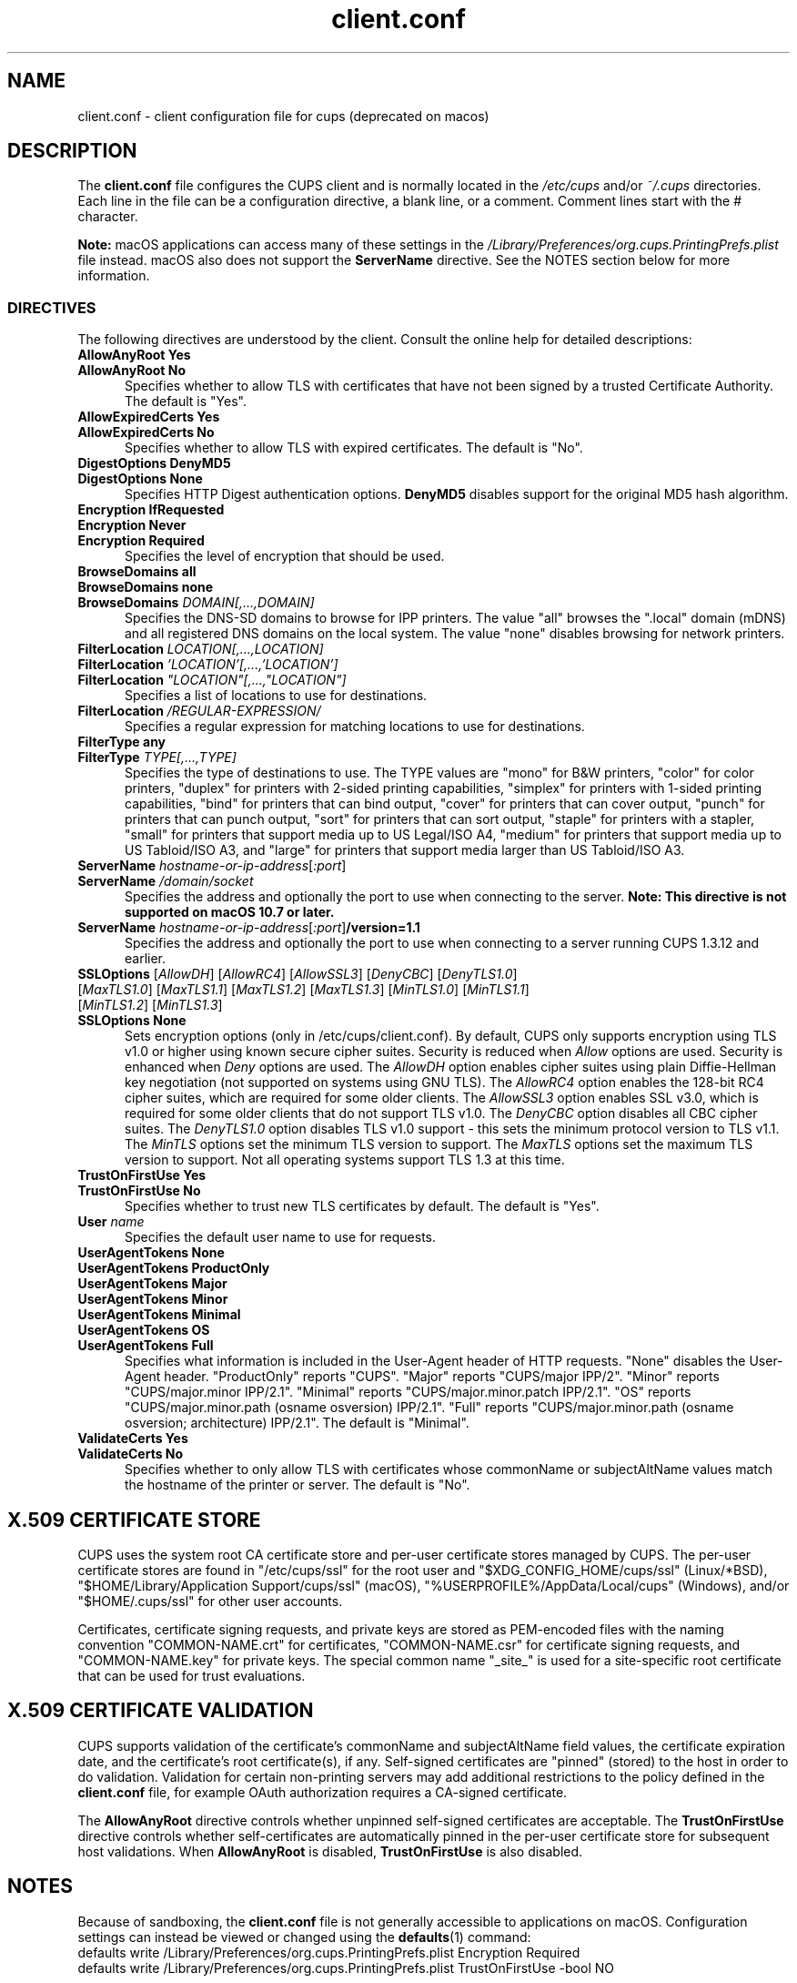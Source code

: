 .\"
.\" client.conf man page for CUPS.
.\"
.\" Copyright © 2021-2025 by OpenPrinting.
.\" Copyright © 2007-2019 by Apple Inc.
.\" Copyright © 2006 by Easy Software Products.
.\"
.\" Licensed under Apache License v2.0.  See the file "LICENSE" for more
.\" information.
.\"
.TH client.conf 5 "CUPS" "2025-03-02" "OpenPrinting"
.SH NAME
client.conf \- client configuration file for cups (deprecated on macos)
.SH DESCRIPTION
The \fBclient.conf\fR file configures the CUPS client and is normally located in the \fI/etc/cups\fR and/or \fI~/.cups\fR directories.
Each line in the file can be a configuration directive, a blank line, or a comment. Comment lines start with the # character.
.LP
\fBNote:\fR macOS applications can access many of these settings in the \fI/Library/Preferences/org.cups.PrintingPrefs.plist\fR file instead.
macOS also does not support the
.B ServerName
directive.
See the NOTES section below for more information.
.SS DIRECTIVES
The following directives are understood by the client. Consult the online help for detailed descriptions:
.\"#AllowAnyRoot
.TP 5
\fBAllowAnyRoot Yes\fR
.TP 5
\fBAllowAnyRoot No\fR
Specifies whether to allow TLS with certificates that have not been signed by a trusted Certificate Authority.
The default is "Yes".
.\"#AllowExpiredCerts
.TP 5
\fBAllowExpiredCerts Yes\fR
.TP 5
\fBAllowExpiredCerts No\fR
Specifies whether to allow TLS with expired certificates.
The default is "No".
.\"#DigestOptions
.TP 5
\fBDigestOptions DenyMD5\fR
.TP 5
\fBDigestOptions None\fR
Specifies HTTP Digest authentication options.
\fBDenyMD5\fR disables support for the original MD5 hash algorithm.
.\"#Encryption
.TP 5
\fBEncryption IfRequested\fR
.TP 5
\fBEncryption Never\fR
.TP 5
\fBEncryption Required\fR
Specifies the level of encryption that should be used.
.TP 5
\fBBrowseDomains all\fR
.TP 5
\fBBrowseDomains none\fR
.TP 5
\fBBrowseDomains \fIDOMAIN[,...,DOMAIN]\fR
Specifies the DNS-SD domains to browse for IPP printers.
The value "all" browses the ".local" domain (mDNS) and all registered DNS domains on the local system.
The value "none" disables browsing for network printers.
.TP 5
\fBFilterLocation \fILOCATION[,...,LOCATION]\fR
.TP 5
\fBFilterLocation \fI'LOCATION'[,...,'LOCATION']\fR
.TP 5
\fBFilterLocation \fI"LOCATION"[,...,"LOCATION"]\fR
Specifies a list of locations to use for destinations.
.TP 5
\fBFilterLocation \fI/REGULAR-EXPRESSION/\fR
Specifies a regular expression for matching locations to use for destinations.
.TP 5
\fBFilterType any\fR
.TP 5
\fBFilterType \fITYPE[,...,TYPE]\fR
Specifies the type of destinations to use.
The TYPE values are "mono" for B&W printers, "color" for color printers, "duplex" for printers with 2-sided printing capabilities, "simplex" for printers with 1-sided printing capabilities, "bind" for printers that can bind output, "cover" for printers that can cover output, "punch" for printers that can punch output, "sort" for printers that can sort output, "staple" for printers with a stapler, "small" for printers that support media up to US Legal/ISO A4, "medium" for printers that support media up to US Tabloid/ISO A3, and "large" for printers that support media larger than US Tabloid/ISO A3.
.\"#ServerName
.TP 5
\fBServerName \fIhostname-or-ip-address\fR[\fI:port\fR]
.TP 5
\fBServerName \fI/domain/socket\fR
Specifies the address and optionally the port to use when connecting to the server.
\fBNote: This directive is not supported on macOS 10.7 or later.\fR
.TP 5
\fBServerName \fIhostname-or-ip-address\fR[\fI:port\fR]\fB/version=1.1\fR
Specifies the address and optionally the port to use when connecting to a server running CUPS 1.3.12 and earlier.
.\"#SSLOptions
.TP 5
\fBSSLOptions \fR[\fIAllowDH\fR] [\fIAllowRC4\fR] [\fIAllowSSL3\fR] [\fIDenyCBC\fR] [\fIDenyTLS1.0\fR] [\fIMaxTLS1.0\fR] [\fIMaxTLS1.1\fR] [\fIMaxTLS1.2\fR] [\fIMaxTLS1.3\fR] [\fIMinTLS1.0\fR] [\fIMinTLS1.1\fR] [\fIMinTLS1.2\fR] [\fIMinTLS1.3\fR]
.TP 5
\fBSSLOptions None\fR
Sets encryption options (only in /etc/cups/client.conf).
By default, CUPS only supports encryption using TLS v1.0 or higher using known secure cipher suites.
Security is reduced when \fIAllow\fR options are used.
Security is enhanced when \fIDeny\fR options are used.
The \fIAllowDH\fR option enables cipher suites using plain Diffie-Hellman key negotiation (not supported on systems using GNU TLS).
The \fIAllowRC4\fR option enables the 128-bit RC4 cipher suites, which are required for some older clients.
The \fIAllowSSL3\fR option enables SSL v3.0, which is required for some older clients that do not support TLS v1.0.
The \fIDenyCBC\fR option disables all CBC cipher suites.
The \fIDenyTLS1.0\fR option disables TLS v1.0 support - this sets the minimum protocol version to TLS v1.1.
The \fIMinTLS\fR options set the minimum TLS version to support.
The \fIMaxTLS\fR options set the maximum TLS version to support.
Not all operating systems support TLS 1.3 at this time.
.\"#TrustOnFirstUse
.TP 5
\fBTrustOnFirstUse Yes\fR
.TP 5
\fBTrustOnFirstUse No\fR
Specifies whether to trust new TLS certificates by default.
The default is "Yes".
.\"#User
.TP 5
\fBUser \fIname\fR
Specifies the default user name to use for requests.
.\"#UserAgentTokens
.TP 5
\fBUserAgentTokens None\fR
.TP 5
\fBUserAgentTokens ProductOnly\fR
.TP 5
\fBUserAgentTokens Major\fR
.TP 5
\fBUserAgentTokens Minor\fR
.TP 5
\fBUserAgentTokens Minimal\fR
.TP 5
\fBUserAgentTokens OS\fR
.TP 5
\fBUserAgentTokens Full\fR
Specifies what information is included in the User-Agent header of HTTP requests.
"None" disables the User-Agent header.
"ProductOnly" reports "CUPS".
"Major" reports "CUPS/major IPP/2".
"Minor" reports "CUPS/major.minor IPP/2.1".
"Minimal" reports "CUPS/major.minor.patch IPP/2.1".
"OS" reports "CUPS/major.minor.path (osname osversion) IPP/2.1".
"Full" reports "CUPS/major.minor.path (osname osversion; architecture) IPP/2.1".
The default is "Minimal".
.\"#ValidateCerts
.TP 5
\fBValidateCerts Yes\fR
.TP 5
\fBValidateCerts No\fR
Specifies whether to only allow TLS with certificates whose commonName or subjectAltName values match the hostname of the printer or server.
The default is "No".
.SH X.509 CERTIFICATE STORE
CUPS uses the system root CA certificate store and per-user certificate stores managed by CUPS.
The per-user certificate stores are found in "/etc/cups/ssl" for the root user and "$XDG_CONFIG_HOME/cups/ssl" (Linux/*BSD), "$HOME/Library/Application Support/cups/ssl" (macOS), "%USERPROFILE%/AppData/Local/cups" (Windows), and/or "$HOME/.cups/ssl" for other user accounts.
.PP
Certificates, certificate signing requests, and private keys are stored as PEM-encoded files with the naming convention "COMMON-NAME.crt" for certificates, "COMMON-NAME.csr" for certificate signing requests, and "COMMON-NAME.key" for private keys. The special common name "_site_" is used for a site-specific root certificate that can be used for trust evaluations.
.SH X.509 CERTIFICATE VALIDATION
CUPS supports validation of the certificate's commonName and subjectAltName field values, the certificate expiration date, and the certificate's root certificate(s), if any.
Self-signed certificates are "pinned" (stored) to the host in order to do validation.
Validation for certain non-printing servers may add additional restrictions to the policy defined in the
.B client.conf
file, for example OAuth authorization requires a CA-signed certificate.
.PP
The
.B AllowAnyRoot
directive controls whether unpinned self-signed certificates are acceptable.
The
.B TrustOnFirstUse
directive controls whether self-certificates are automatically pinned in the per-user certificate store for subsequent host validations.
When
.B AllowAnyRoot
is disabled,
.B TrustOnFirstUse
is also disabled.
.SH NOTES
Because of sandboxing, the \fBclient.conf\fR file is not generally accessible to applications on macOS.
Configuration settings can instead be viewed or changed using the
.BR defaults (1)
command:
.nf
defaults write /Library/Preferences/org.cups.PrintingPrefs.plist Encryption Required
defaults write /Library/Preferences/org.cups.PrintingPrefs.plist TrustOnFirstUse -bool NO

defaults read /Library/Preferences/org.cups.PrintingPrefs.plist Encryption
.fi
On Linux and other systems using GNU TLS, the \fI/etc/cups/ssl/site.crl\fR file, if present, provides a list of revoked X.509 certificates and is used when validating certificates.
.SH SEE ALSO
.BR cups (1),
.BR cups-x509 (1)
.SH COPYRIGHT
Copyright \[co] 2021-2025 by OpenPrinting.
